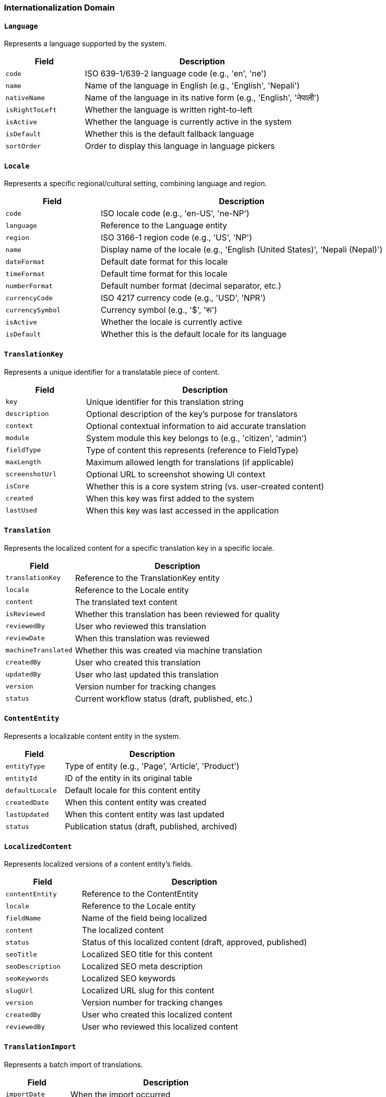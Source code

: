 === Internationalization Domain

==== `Language`
Represents a language supported by the system.

[cols="1,3", options="header"]
|===
| Field             | Description
| `code`            | ISO 639-1/639-2 language code (e.g., 'en', 'ne')
| `name`            | Name of the language in English (e.g., 'English', 'Nepali')
| `nativeName`      | Name of the language in its native form (e.g., 'English', 'नेपाली')
| `isRightToLeft`   | Whether the language is written right-to-left
| `isActive`        | Whether the language is currently active in the system
| `isDefault`       | Whether this is the default fallback language
| `sortOrder`       | Order to display this language in language pickers
|===

==== `Locale`
Represents a specific regional/cultural setting, combining language and region.

[cols="1,3", options="header"]
|===
| Field             | Description
| `code`            | ISO locale code (e.g., 'en-US', 'ne-NP')
| `language`        | Reference to the Language entity
| `region`          | ISO 3166-1 region code (e.g., 'US', 'NP')
| `name`            | Display name of the locale (e.g., 'English (United States)', 'Nepali (Nepal)')
| `dateFormat`      | Default date format for this locale
| `timeFormat`      | Default time format for this locale
| `numberFormat`    | Default number format (decimal separator, etc.)
| `currencyCode`    | ISO 4217 currency code (e.g., 'USD', 'NPR')
| `currencySymbol`  | Currency symbol (e.g., '$', 'रू')
| `isActive`        | Whether the locale is currently active
| `isDefault`       | Whether this is the default locale for its language
|===

==== `TranslationKey`
Represents a unique identifier for a translatable piece of content.

[cols="1,3", options="header"]
|===
| Field             | Description
| `key`             | Unique identifier for this translation string
| `description`     | Optional description of the key's purpose for translators
| `context`         | Optional contextual information to aid accurate translation
| `module`          | System module this key belongs to (e.g., 'citizen', 'admin')
| `fieldType`       | Type of content this represents (reference to FieldType)
| `maxLength`       | Maximum allowed length for translations (if applicable)
| `screenshotUrl`   | Optional URL to screenshot showing UI context
| `isCore`          | Whether this is a core system string (vs. user-created content)
| `created`         | When this key was first added to the system
| `lastUsed`        | When this key was last accessed in the application
|===

==== `Translation`
Represents the localized content for a specific translation key in a specific locale.

[cols="1,3", options="header"]
|===
| Field                | Description
| `translationKey`     | Reference to the TranslationKey entity
| `locale`             | Reference to the Locale entity
| `content`            | The translated text content
| `isReviewed`         | Whether this translation has been reviewed for quality
| `reviewedBy`         | User who reviewed this translation
| `reviewDate`         | When this translation was reviewed
| `machineTranslated`  | Whether this was created via machine translation
| `createdBy`          | User who created this translation
| `updatedBy`          | User who last updated this translation
| `version`            | Version number for tracking changes
| `status`             | Current workflow status (draft, published, etc.)
|===

==== `ContentEntity`
Represents a localizable content entity in the system.

[cols="1,3", options="header"]
|===
| Field             | Description
| `entityType`      | Type of entity (e.g., 'Page', 'Article', 'Product')
| `entityId`        | ID of the entity in its original table
| `defaultLocale`   | Default locale for this content entity
| `createdDate`     | When this content entity was created
| `lastUpdated`     | When this content entity was last updated
| `status`          | Publication status (draft, published, archived)
|===

==== `LocalizedContent`
Represents localized versions of a content entity's fields.

[cols="1,3", options="header"]
|===
| Field             | Description
| `contentEntity`   | Reference to the ContentEntity
| `locale`          | Reference to the Locale entity
| `fieldName`       | Name of the field being localized
| `content`         | The localized content
| `status`          | Status of this localized content (draft, approved, published)
| `seoTitle`        | Localized SEO title for this content
| `seoDescription`  | Localized SEO meta description
| `seoKeywords`     | Localized SEO keywords
| `slugUrl`         | Localized URL slug for this content
| `version`         | Version number for tracking changes
| `createdBy`       | User who created this localized content
| `reviewedBy`      | User who reviewed this localized content
|===

==== `TranslationImport`
Represents a batch import of translations.

[cols="1,3", options="header"]
|===
| Field               | Description
| `importDate`        | When the import occurred
| `importSource`      | Source of the translations (file, API, etc.)
| `locale`            | Reference to the target Locale
| `importedBy`        | User who performed the import
| `keysImported`      | Count of keys imported
| `keysUpdated`       | Count of keys updated
| `keysSkipped`       | Count of keys skipped
| `validationErrors`  | Count of validation errors encountered
| `status`            | Status of the import (completed, failed, etc.)
|===

==== `LocaleContentDefault`
Defines which locale to use as a fallback when content is missing in a requested locale.

[cols="1,3", options="header"]
|===
| Field                | Description
| `locale`             | Reference to the Locale entity
| `fallbackLocale`     | Primary fallback locale to try first
| `secondaryFallback`  | Secondary fallback locale to try next
| `finalFallback`      | Final fallback locale (typically system default)
| `contentType`        | Type of content this fallback rule applies to (or null for all)
|===

==== `FieldType`
Enumeration of content field types used for internationalization.

[cols="1,3", options="header"]
|===
| Value              | Description
| `UI_ELEMENT`       | User interface element (button, label, menu item)
| `UI_MESSAGE`       | System message (error, confirmation, notification)
| `PAGE_TITLE`       | Title of a page or screen
| `PARAGRAPH`        | Multi-sentence content paragraph
| `SHORT_TEXT`       | Brief text content (phrase, short sentence)
| `RICH_TEXT`        | HTML or markdown formatted content
| `SEO_TITLE`        | Search engine optimization title
| `SEO_DESCRIPTION`  | Search engine optimization description
| `SEO_KEYWORDS`     | Search engine optimization keywords
| `EMAIL_SUBJECT`    | Email subject line
| `EMAIL_BODY`       | Email message body
| `NOTIFICATION`     | System notification message
| `REPORT_TEXT`      | Text appearing in reports
| `API_MESSAGE`      | Message returned by API endpoints
| `HELP_TEXT`        | Contextual help or hint text
| `LEGAL_TEXT`       | Legal terms, privacy policy, etc.
| `DOCUMENT_CONTENT` | Official document template text
| `SMS_MESSAGE`      | Text message content
| `ENTITY_NAME`      | Name of a business entity/concept
| `CATEGORY_NAME`    | Name of a category or classification
|===

==== `TranslationWorkflow`
Manages the workflow status of translations in progress.

[cols="1,3", options="header"]
|===
| Field                   | Description
| `translation`           | Reference to the Translation entity
| `status`                | Current workflow status
| `assignedTo`            | User assigned to work on this translation
| `requestedBy`           | User who requested this translation
| `requestDate`           | When translation was requested
| `deadline`              | Due date for completion
| `priority`              | Priority level (high, medium, low)
| `comments`              | Notes or comments about the translation
| `reviewRequired`        | Whether this translation requires review
| `assignedReviewer`      | User assigned to review this translation
|===

==== `TranslationWorkflowStatus`
Enumeration of possible workflow statuses for translations.

[cols="1,3", options="header"]
|===
| Value            | Description
| `PENDING`        | Translation is pending work
| `IN_PROGRESS`    | Translation is actively being worked on
| `NEEDS_REVIEW`   | Translation is complete but needs review
| `REVIEW_FAILED`  | Translation failed review and needs rework
| `APPROVED`       | Translation has been reviewed and approved
| `PUBLISHED`      | Translation is published and active in the system
| `DEPRECATED`     | Translation is no longer in use
|===

==== `TranslationMemory`
Provides translation suggestions based on previous translations.

[cols="1,3", options="header"]
|===
| Field            | Description
| `sourceLocale`   | Source locale of the original text
| `targetLocale`   | Target locale of the translated text
| `sourceText`     | Original text content
| `targetText`     | Translated text content
| `context`        | Context where this translation was used
| `lastUsed`       | When this translation was last used
| `useCount`       | How many times this translation has been used
| `quality`        | Quality score for this translation memory entry
|===

==== `LocalizedResource`
Represents non-text resources that need localization (images, audio, etc.).

[cols="1,3", options="header"]
|===
| Field            | Description
| `resourceType`   | Type of resource (image, audio, video, document)
| `resourceKey`    | Key identifying the resource purpose
| `locale`         | Reference to the Locale entity
| `resourceUrl`    | URL or path to the localized resource
| `description`    | Description of the resource for management purposes
| `altText`        | Accessibility alternative text for the resource
| `createdBy`      | User who created this resource
| `updatedBy`      | User who last updated this resource
|===

==== `PluralRule`
Defines language-specific plural rules for handling quantities.

[cols="1,3", options="header"]
|===
| Field              | Description
| `language`         | Reference to the Language entity
| `pluralCategory`   | Plural category (zero, one, two, few, many, other)
| `ruleExpression`   | CLDR expression defining when this rule applies
| `description`      | Human-readable description of when this rule applies
| `exampleNumbers`   | Example numbers that trigger this plural form
|===

==== `TranslationMessage`
Represents a complex message that may include variables and plural forms.

[cols="1,3", options="header"]
|===
| Field               | Description
| `translationKey`    | Reference to the TranslationKey entity
| `locale`            | Reference to the Locale entity
| `messageFormat`     | ICU message format string with placeholders
| `hasPlurals`        | Whether this message includes plural forms
| `hasVariables`      | Whether this message includes variables
| `variablesList`     | List of variable names used in the message
| `examples`          | Example values to show translators for context
|===

==== `LocalizationConfig`
System-wide configuration for internationalization behavior.

[cols="1,3", options="header"]
|===
| Field                      | Description
| `defaultLocale`            | System-wide default locale
| `fallbackStrategy`         | How to handle missing translations (use default, keep key, etc.)
| `enableMachineTranslation` | Whether to use machine translation for missing content
| `enforceTranslationReview` | Whether translations require review before publication
| `cacheStrategy`            | How to cache translations for performance
| `messageFormatLib`         | Library used for message formatting (ICU, gettext, etc.)
| `translationMemoryEnabled` | Whether to use translation memory for suggestions
| `missingTranslationAction` | Action to take on missing translations (log, notify, etc.)
|===
